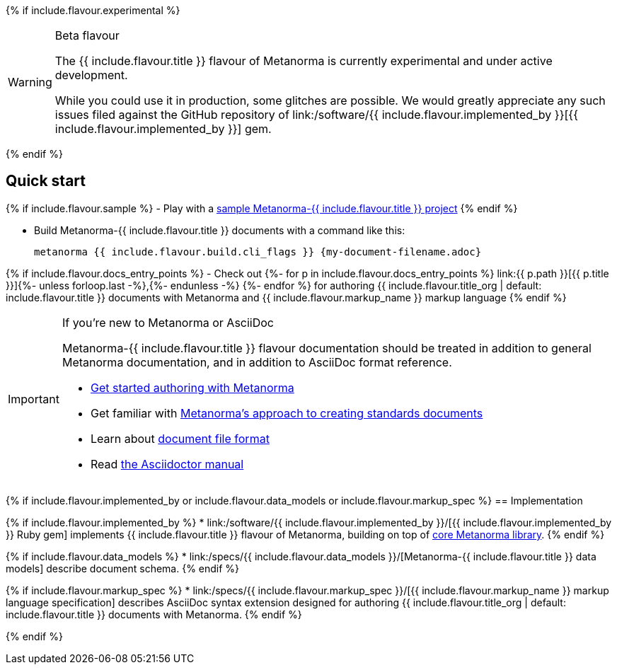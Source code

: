 {% if include.flavour.experimental %}
[WARNING]
====
.Beta flavour
The {{ include.flavour.title }} flavour of Metanorma is currently
experimental and under active development.

While you could use it in production, some glitches are possible.
We would greatly appreciate any such issues filed against the GitHub repository of
link:/software/{{ include.flavour.implemented_by }}[{{ include.flavour.implemented_by }}]
gem.
====
{% endif %}

== Quick start

{% if include.flavour.sample %}
- Play with a link:./sample/[sample Metanorma-{{ include.flavour.title }} project]
{% endif %}

- Build Metanorma-{{ include.flavour.title }} documents with a command like this:
+
[source,console]
--
metanorma {{ include.flavour.build.cli_flags }} {my-document-filename.adoc}
--

{% if include.flavour.docs_entry_points %}
- Check out
  {%- for p in include.flavour.docs_entry_points %}
  link:{{ p.path }}[{{ p.title }}]{%- unless forloop.last -%},{%- endunless -%}
  {%- endfor %}
  for authoring {{ include.flavour.title_org | default: include.flavour.title }} documents
  with Metanorma and {{ include.flavour.markup_name }} markup language
{% endif %}

[IMPORTANT]
====
.If you’re new to Metanorma or AsciiDoc
Metanorma-{{ include.flavour.title }} flavour documentation
should be treated in addition to general Metanorma documentation,
and in addition to AsciiDoc format reference.

- link:/author/getting-started/[Get started authoring with Metanorma]

- Get familiar with link:/author/approach/[Metanorma’s approach to creating standards documents]

- Learn about link:/author/topics/document-format/[document file format]

- Read https://asciidoctor.org/docs/user-manual/[the Asciidoctor manual]
====

{% if include.flavour.implemented_by or include.flavour.data_models or include.flavour.markup_spec %}
== Implementation

{% if include.flavour.implemented_by %}
* link:/software/{{ include.flavour.implemented_by }}/[{{ include.flavour.implemented_by }} Ruby gem]
  implements {{ include.flavour.title }} flavour of Metanorma,
  building on top of link:/software/metanorma/[core Metanorma library].
{% endif %}

{% if include.flavour.data_models %}
* link:/specs/{{ include.flavour.data_models }}/[Metanorma-{{ include.flavour.title }} data models]
  describe document schema.
{% endif %}

{% if include.flavour.markup_spec %}
* link:/specs/{{ include.flavour.markup_spec }}/[{{ include.flavour.markup_name }} markup language specification]
  describes AsciiDoc syntax extension
  designed for authoring {{ include.flavour.title_org | default: include.flavour.title }} documents
  with Metanorma.
{% endif %}

{% endif %}
